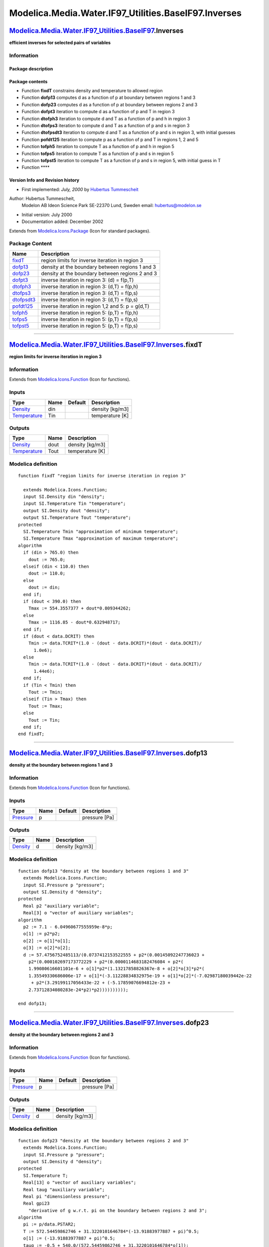 ======================================================
Modelica.Media.Water.IF97\_Utilities.BaseIF97.Inverses
======================================================

`Modelica.Media.Water.IF97\_Utilities.BaseIF97 <Modelica_Media_Water_IF97_Utilities_BaseIF97.html#Modelica.Media.Water.IF97_Utilities.BaseIF97>`_.Inverses
----------------------------------------------------------------------------------------------------------------------------------------------------------

**efficient inverses for selected pairs of variables**

Information
~~~~~~~~~~~

::

Package description
^^^^^^^^^^^^^^^^^^^

Package contents
^^^^^^^^^^^^^^^^

-  Function **fixdT** constrains density and temperature to allowed
   region
-  Function **dofp13** computes d as a function of p at boundary between
   regions 1 and 3
-  Function **dofp23** computes d as a function of p at boundary between
   regions 2 and 3
-  Function **dofpt3** iteration to compute d as a function of p and T
   in region 3
-  Function **dtofph3** iteration to compute d and T as a function of p
   and h in region 3
-  Function **dtofps3** iteration to compute d and T as a function of p
   and s in region 3
-  Function **dtofpsdt3** iteration to compute d and T as a function of
   p and s in region 3, with initial guesses
-  Function **pofdt125** iteration to compute p as a function of p and T
   in regions 1, 2 and 5
-  Function **tofph5** iteration to compute T as a function of p and h
   in region 5
-  Function **tofps5** iteration to compute T as a function of p and s
   in region 5
-  Function **tofpst5** iteration to compute T as a function of p and s
   in region 5, with initial guess in T
-  Function ****

Version Info and Revision history
^^^^^^^^^^^^^^^^^^^^^^^^^^^^^^^^^

-  First implemented: *July, 2000* by `Hubertus
   Tummescheit <http://www.control.lth.se/~hubertus/>`_

Author: Hubertus Tummescheit,
 Modelon AB
 Ideon Science Park
 SE-22370 Lund, Sweden
 email: hubertus@modelon.se

-  Initial version: July 2000
-  Documentation added: December 2002

::

              

Extends from
`Modelica.Icons.Package <Modelica_Icons_Package.html#Modelica.Icons.Package>`_
(Icon for standard packages).

Package Content
~~~~~~~~~~~~~~~

+----------------------------------------------------------------------------------------------------------------------------------------------------------------------------------------------------------------+-----------------------------------------------------+
| Name                                                                                                                                                                                                           | Description                                         |
+================================================================================================================================================================================================================+=====================================================+
| |image11| `fixdT <Modelica_Media_Water_IF97_Utilities_BaseIF97_Inverses.html#Modelica.Media.Water.IF97_Utilities.BaseIF97.Inverses.fixdT>`_                                                                    | region limits for inverse iteration in region 3     |
+----------------------------------------------------------------------------------------------------------------------------------------------------------------------------------------------------------------+-----------------------------------------------------+
| |image12| `dofp13 <Modelica_Media_Water_IF97_Utilities_BaseIF97_Inverses.html#Modelica.Media.Water.IF97_Utilities.BaseIF97.Inverses.dofp13>`_                                                                  | density at the boundary between regions 1 and 3     |
+----------------------------------------------------------------------------------------------------------------------------------------------------------------------------------------------------------------+-----------------------------------------------------+
| |image13| `dofp23 <Modelica_Media_Water_IF97_Utilities_BaseIF97_Inverses.html#Modelica.Media.Water.IF97_Utilities.BaseIF97.Inverses.dofp23>`_                                                                  | density at the boundary between regions 2 and 3     |
+----------------------------------------------------------------------------------------------------------------------------------------------------------------------------------------------------------------+-----------------------------------------------------+
| |image14| `dofpt3 <Modelica_Media_Water_IF97_Utilities_BaseIF97_Inverses.html#Modelica.Media.Water.IF97_Utilities.BaseIF97.Inverses.dofpt3>`_                                                                  | inverse iteration in region 3: (d) = f(p,T)         |
+----------------------------------------------------------------------------------------------------------------------------------------------------------------------------------------------------------------+-----------------------------------------------------+
| |image15| `dtofph3 <Modelica_Media_Water_IF97_Utilities_BaseIF97_Inverses.html#Modelica.Media.Water.IF97_Utilities.BaseIF97.Inverses.dtofph3>`_                                                                | inverse iteration in region 3: (d,T) = f(p,h)       |
+----------------------------------------------------------------------------------------------------------------------------------------------------------------------------------------------------------------+-----------------------------------------------------+
| |image16| `dtofps3 <Modelica_Media_Water_IF97_Utilities_BaseIF97_Inverses.html#Modelica.Media.Water.IF97_Utilities.BaseIF97.Inverses.dtofps3>`_                                                                | inverse iteration in region 3: (d,T) = f(p,s)       |
+----------------------------------------------------------------------------------------------------------------------------------------------------------------------------------------------------------------+-----------------------------------------------------+
| |image17| `dtofpsdt3 <Modelica_Media_Water_IF97_Utilities_BaseIF97_Inverses.html#Modelica.Media.Water.IF97_Utilities.BaseIF97.Inverses.dtofpsdt3>`_                                                            | inverse iteration in region 3: (d,T) = f(p,s)       |
+----------------------------------------------------------------------------------------------------------------------------------------------------------------------------------------------------------------+-----------------------------------------------------+
| |image18| `pofdt125 <Modelica_Media_Water_IF97_Utilities_BaseIF97_Inverses.html#Modelica.Media.Water.IF97_Utilities.BaseIF97.Inverses.pofdt125>`_                                                              | inverse iteration in region 1,2 and 5: p = g(d,T)   |
+----------------------------------------------------------------------------------------------------------------------------------------------------------------------------------------------------------------+-----------------------------------------------------+
| |image19| `tofph5 <Modelica_Media_Water_IF97_Utilities_BaseIF97_Inverses.html#Modelica.Media.Water.IF97_Utilities.BaseIF97.Inverses.tofph5>`_                                                                  | inverse iteration in region 5: (p,T) = f(p,h)       |
+----------------------------------------------------------------------------------------------------------------------------------------------------------------------------------------------------------------+-----------------------------------------------------+
| |image20| `tofps5 <Modelica_Media_Water_IF97_Utilities_BaseIF97_Inverses.html#Modelica.Media.Water.IF97_Utilities.BaseIF97.Inverses.tofps5>`_                                                                  | inverse iteration in region 5: (p,T) = f(p,s)       |
+----------------------------------------------------------------------------------------------------------------------------------------------------------------------------------------------------------------+-----------------------------------------------------+
| |image21| `tofpst5 <Modelica_Media_Water_IF97_Utilities_BaseIF97_Inverses.html#Modelica.Media.Water.IF97_Utilities.BaseIF97.Inverses.tofpst5>`_                                                                | inverse iteration in region 5: (p,T) = f(p,s)       |
+----------------------------------------------------------------------------------------------------------------------------------------------------------------------------------------------------------------+-----------------------------------------------------+

--------------

|image22| `Modelica.Media.Water.IF97\_Utilities.BaseIF97.Inverses <Modelica_Media_Water_IF97_Utilities_BaseIF97_Inverses.html#Modelica.Media.Water.IF97_Utilities.BaseIF97.Inverses>`_.fixdT
--------------------------------------------------------------------------------------------------------------------------------------------------------------------------------------------

**region limits for inverse iteration in region 3**

Information
~~~~~~~~~~~

Extends from
`Modelica.Icons.Function <Modelica_Icons.html#Modelica.Icons.Function>`_
(Icon for functions).

Inputs
~~~~~~

+-----------------------------------------------------------------------+--------+-----------+-------------------+
| Type                                                                  | Name   | Default   | Description       |
+=======================================================================+========+===========+===================+
| `Density <Modelica_SIunits.html#Modelica.SIunits.Density>`_           | din    |           | density [kg/m3]   |
+-----------------------------------------------------------------------+--------+-----------+-------------------+
| `Temperature <Modelica_SIunits.html#Modelica.SIunits.Temperature>`_   | Tin    |           | temperature [K]   |
+-----------------------------------------------------------------------+--------+-----------+-------------------+

Outputs
~~~~~~~

+-----------------------------------------------------------------------+--------+-------------------+
| Type                                                                  | Name   | Description       |
+=======================================================================+========+===================+
| `Density <Modelica_SIunits.html#Modelica.SIunits.Density>`_           | dout   | density [kg/m3]   |
+-----------------------------------------------------------------------+--------+-------------------+
| `Temperature <Modelica_SIunits.html#Modelica.SIunits.Temperature>`_   | Tout   | temperature [K]   |
+-----------------------------------------------------------------------+--------+-------------------+

Modelica definition
~~~~~~~~~~~~~~~~~~~

::

    function fixdT "region limits for inverse iteration in region 3"

      extends Modelica.Icons.Function;
      input SI.Density din "density";
      input SI.Temperature Tin "temperature";
      output SI.Density dout "density";
      output SI.Temperature Tout "temperature";
    protected 
      SI.Temperature Tmin "approximation of minimum temperature";
      SI.Temperature Tmax "approximation of maximum temperature";
    algorithm 
      if (din > 765.0) then
        dout := 765.0;
      elseif (din < 110.0) then
        dout := 110.0;
      else
        dout := din;
      end if;
      if (dout < 390.0) then
        Tmax := 554.3557377 + dout*0.809344262;
      else
        Tmax := 1116.85 - dout*0.632948717;
      end if;
      if (dout < data.DCRIT) then
        Tmin := data.TCRIT*(1.0 - (dout - data.DCRIT)*(dout - data.DCRIT)/
          1.0e6);
      else
        Tmin := data.TCRIT*(1.0 - (dout - data.DCRIT)*(dout - data.DCRIT)/
          1.44e6);
      end if;
      if (Tin < Tmin) then
        Tout := Tmin;
      elseif (Tin > Tmax) then
        Tout := Tmax;
      else
        Tout := Tin;
      end if;
    end fixdT;

--------------

|image23| `Modelica.Media.Water.IF97\_Utilities.BaseIF97.Inverses <Modelica_Media_Water_IF97_Utilities_BaseIF97_Inverses.html#Modelica.Media.Water.IF97_Utilities.BaseIF97.Inverses>`_.dofp13
---------------------------------------------------------------------------------------------------------------------------------------------------------------------------------------------

**density at the boundary between regions 1 and 3**

Information
~~~~~~~~~~~

Extends from
`Modelica.Icons.Function <Modelica_Icons.html#Modelica.Icons.Function>`_
(Icon for functions).

Inputs
~~~~~~

+-----------------------------------------------------------------+--------+-----------+-----------------+
| Type                                                            | Name   | Default   | Description     |
+=================================================================+========+===========+=================+
| `Pressure <Modelica_SIunits.html#Modelica.SIunits.Pressure>`_   | p      |           | pressure [Pa]   |
+-----------------------------------------------------------------+--------+-----------+-----------------+

Outputs
~~~~~~~

+---------------------------------------------------------------+--------+-------------------+
| Type                                                          | Name   | Description       |
+===============================================================+========+===================+
| `Density <Modelica_SIunits.html#Modelica.SIunits.Density>`_   | d      | density [kg/m3]   |
+---------------------------------------------------------------+--------+-------------------+

Modelica definition
~~~~~~~~~~~~~~~~~~~

::

    function dofp13 "density at the boundary between regions 1 and 3"
      extends Modelica.Icons.Function;
      input SI.Pressure p "pressure";
      output SI.Density d "density";
    protected 
      Real p2 "auxiliary variable";
      Real[3] o "vector of auxiliary variables";
    algorithm 
      p2 := 7.1 - 6.04960677555959e-8*p;
      o[1] := p2*p2;
      o[2] := o[1]*o[1];
      o[3] := o[2]*o[2];
      d := 57.4756752485113/(0.0737412153522555 + p2*(0.00145092247736023 +
        p2*(0.000102697173772229 + p2*(0.0000114683182476084 + p2*(
        1.99080616601101e-6 + o[1]*p2*(1.13217858826367e-8 + o[2]*o[3]*p2*(
        1.35549330686006e-17 + o[1]*(-3.11228834832975e-19 + o[1]*o[2]*(-7.02987180039442e-22
         + p2*(3.29199117056433e-22 + (-5.17859076694812e-23 +
        2.73712834080283e-24*p2)*p2))))))))));

    end dofp13;

--------------

|image24| `Modelica.Media.Water.IF97\_Utilities.BaseIF97.Inverses <Modelica_Media_Water_IF97_Utilities_BaseIF97_Inverses.html#Modelica.Media.Water.IF97_Utilities.BaseIF97.Inverses>`_.dofp23
---------------------------------------------------------------------------------------------------------------------------------------------------------------------------------------------

**density at the boundary between regions 2 and 3**

Information
~~~~~~~~~~~

Extends from
`Modelica.Icons.Function <Modelica_Icons.html#Modelica.Icons.Function>`_
(Icon for functions).

Inputs
~~~~~~

+-----------------------------------------------------------------+--------+-----------+-----------------+
| Type                                                            | Name   | Default   | Description     |
+=================================================================+========+===========+=================+
| `Pressure <Modelica_SIunits.html#Modelica.SIunits.Pressure>`_   | p      |           | pressure [Pa]   |
+-----------------------------------------------------------------+--------+-----------+-----------------+

Outputs
~~~~~~~

+---------------------------------------------------------------+--------+-------------------+
| Type                                                          | Name   | Description       |
+===============================================================+========+===================+
| `Density <Modelica_SIunits.html#Modelica.SIunits.Density>`_   | d      | density [kg/m3]   |
+---------------------------------------------------------------+--------+-------------------+

Modelica definition
~~~~~~~~~~~~~~~~~~~

::

    function dofp23 "density at the boundary between regions 2 and 3"
      extends Modelica.Icons.Function;
      input SI.Pressure p "pressure";
      output SI.Density d "density";
    protected 
      SI.Temperature T;
      Real[13] o "vector of auxiliary variables";
      Real taug "auxiliary variable";
      Real pi "dimensionless pressure";
      Real gpi23 
        "derivative of g w.r.t. pi on the boundary between regions 2 and 3";
    algorithm 
      pi := p/data.PSTAR2;
      T := 572.54459862746 + 31.3220101646784*(-13.91883977887 + pi)^0.5;
      o[1] := (-13.91883977887 + pi)^0.5;
      taug := -0.5 + 540.0/(572.54459862746 + 31.3220101646784*o[1]);
      o[2] := taug*taug;
      o[3] := o[2]*taug;
      o[4] := o[2]*o[2];
      o[5] := o[4]*o[4];
      o[6] := o[5]*o[5];
      o[7] := o[4]*o[5]*o[6]*taug;
      o[8] := o[4]*o[5]*taug;
      o[9] := o[2]*o[4]*o[5];
      o[10] := pi*pi;
      o[11] := o[10]*o[10];
      o[12] := o[4]*o[6]*taug;
      o[13] := o[6]*o[6];

      gpi23 := (1.0 + pi*(-0.0017731742473213 + taug*(-0.017834862292358 +
        taug*(-0.045996013696365 + (-0.057581259083432 - 0.05032527872793*o[3])
        *taug)) + pi*(taug*(-0.000066065283340406 + (-0.0003789797503263 + o[
        2]*(-0.007878555448671 + o[3]*(-0.087594591301146 -
        0.000053349095828174*o[7])))*taug) + pi*(6.1445213076927e-8 + (
        1.31612001853305e-6 + o[2]*(-0.00009683303171571 + o[3]*(-0.0045101773626444
         - 0.122004760687947*o[7])))*taug + pi*(taug*(-3.15389238237468e-9 +
        (5.116287140914e-8 + 1.92901490874028e-6*taug)*taug) + pi*(
        0.0000114610381688305*o[2]*o[4]*taug + pi*(o[3]*(-1.00288598706366e-10
         + o[8]*(-0.012702883392813 - 143.374451604624*o[2]*o[6]*taug)) + pi*
        (-4.1341695026989e-17 + o[2]*o[5]*(-8.8352662293707e-6 -
        0.272627897050173*o[9])*taug + pi*(o[5]*(9.0049690883672e-11 -
        65.8490727183984*o[4]*o[5]*o[6]) + pi*(1.78287415218792e-7*o[8] + pi*
        (o[4]*(1.0406965210174e-18 + o[2]*(-1.0234747095929e-12 -
        1.0018179379511e-8*o[4])*o[4]) + o[10]*o[11]*((-1.29412653835176e-9
         + 1.71088510070544*o[12])*o[7] + o[10]*(-6.05920510335078*o[13]*o[5]
        *o[6]*taug + o[10]*(o[4]*o[6]*(1.78371690710842e-23 + o[2]*o[4]*o[5]*
        (6.1258633752464e-12 - 0.000084004935396416*o[8])*taug) + pi*(-1.24017662339842e-24
        *o[12] + pi*(0.0000832192847496054*o[13]*o[4]*o[6]*taug + pi*(o[2]*o[
        5]*o[6]*(1.75410265428146e-27 + (1.32995316841867e-15 -
        0.0000226487297378904*o[2]*o[6])*o[9])*pi - 2.93678005497663e-14*o[13]
        *o[2]*o[4]*taug)))))))))))))))))/pi;
      d := p/(data.RH2O*T*pi*gpi23);
    end dofp23;

--------------

|image25| `Modelica.Media.Water.IF97\_Utilities.BaseIF97.Inverses <Modelica_Media_Water_IF97_Utilities_BaseIF97_Inverses.html#Modelica.Media.Water.IF97_Utilities.BaseIF97.Inverses>`_.dofpt3
---------------------------------------------------------------------------------------------------------------------------------------------------------------------------------------------

**inverse iteration in region 3: (d) = f(p,T)**

Information
~~~~~~~~~~~

Extends from
`Modelica.Icons.Function <Modelica_Icons.html#Modelica.Icons.Function>`_
(Icon for functions).

Inputs
~~~~~~

+-----------------------------------------------------------------------+--------+-----------+-------------------------------------------------+
| Type                                                                  | Name   | Default   | Description                                     |
+=======================================================================+========+===========+=================================================+
| `Pressure <Modelica_SIunits.html#Modelica.SIunits.Pressure>`_         | p      |           | pressure [Pa]                                   |
+-----------------------------------------------------------------------+--------+-----------+-------------------------------------------------+
| `Temperature <Modelica_SIunits.html#Modelica.SIunits.Temperature>`_   | T      |           | temperature (K) [K]                             |
+-----------------------------------------------------------------------+--------+-----------+-------------------------------------------------+
| `Pressure <Modelica_SIunits.html#Modelica.SIunits.Pressure>`_         | delp   |           | iteration converged if (p-pre(p) < delp) [Pa]   |
+-----------------------------------------------------------------------+--------+-----------+-------------------------------------------------+

Outputs
~~~~~~~

+---------------------------------------------------------------+---------+----------------------------------------------------+
| Type                                                          | Name    | Description                                        |
+===============================================================+=========+====================================================+
| `Density <Modelica_SIunits.html#Modelica.SIunits.Density>`_   | d       | density [kg/m3]                                    |
+---------------------------------------------------------------+---------+----------------------------------------------------+
| Integer                                                       | error   | error flag: iteration failed if different from 0   |
+---------------------------------------------------------------+---------+----------------------------------------------------+

Modelica definition
~~~~~~~~~~~~~~~~~~~

::

    function dofpt3 "inverse iteration in region 3: (d) = f(p,T)"

      extends Modelica.Icons.Function;
      input SI.Pressure p "pressure";
      input SI.Temperature T "temperature (K)";
      input SI.Pressure delp "iteration converged if (p-pre(p) < delp)";
      output SI.Density d "density";
      output Integer error=0 "error flag: iteration failed if different from 0";
    protected 
      SI.Density dguess "guess density";
      Integer i=0 "loop counter";
      Real dp "pressure difference";
      SI.Density deld "density step";
      Modelica.Media.Common.HelmholtzDerivs f 
        "dimensionless Helmholtz function and dervatives w.r.t. delta and tau";
      Modelica.Media.Common.NewtonDerivatives_pT nDerivs 
        "derivatives needed in Newton iteration";
      Boolean found=false "flag for iteration success";
      Boolean supercritical "flag, true for supercritical states";
      Boolean liquid "flag, true for liquid states";
      SI.Density dmin "lower density limit";
      SI.Density dmax "upper density limit";
      SI.Temperature Tmax "maximum temperature";
    algorithm 
      assert(p >= data.PLIMIT4A,
        "BaseIF97.dofpt3: function called outside of region 3! p too low\n" +
        "p = " + String(p) + " Pa < " + String(data.PLIMIT4A) + " Pa");
      assert(T >= data.TLIMIT1,
        "BaseIF97.dofpt3: function called outside of region 3! T too low\n" +
        "T = " + String(T) + " K < " + String(data.TLIMIT1) + " K");
      assert(p >= Regions.boundary23ofT(T),
        "BaseIF97.dofpt3: function called outside of region 3! T too high\n" +
        "p = " + String(p) + " Pa, T = " + String(T) + " K");
      supercritical := p > data.PCRIT;
      dmax := dofp13(p);
      dmin := dofp23(p);
      Tmax := Regions.boundary23ofp(p);
      if supercritical then
        dguess := dmin + (T - data.TLIMIT1)/(data.TLIMIT1 - Tmax)*(dmax -
          dmin);
        //this may need improvement!!
      else
        liquid := T < Basic.tsat(p);
        if liquid then
          dguess := 0.5*(Regions.rhol_p_R4b(p) + dmax);
        else
          dguess := 0.5*(Regions.rhov_p_R4b(p) + dmin);
        end if;
      end if;
      while ((i < IterationData.IMAX) and not found) loop
        d := dguess;
        f := Basic.f3(d, T);
        nDerivs := Modelica.Media.Common.Helmholtz_pT(f);
        dp := nDerivs.p - p;
        if (abs(dp/p) <= delp) then
          found := true;
        end if;
        deld := dp/nDerivs.pd;
        d := d - deld;
        if d > dmin and d < dmax then
          dguess := d;
        else
          if d > dmax then
            dguess := dmax - sqrt(Modelica.Constants.eps);
              // put it on the correct spot just inside the boundary here instead
          else
            dguess := dmin + sqrt(Modelica.Constants.eps);
          end if;
        end if;
        i := i + 1;
      end while;
      if not found then
        error := 1;
      end if;
      assert(error <> 1, "error in inverse function dofpt3: iteration failed");
    end dofpt3;

--------------

|image26| `Modelica.Media.Water.IF97\_Utilities.BaseIF97.Inverses <Modelica_Media_Water_IF97_Utilities_BaseIF97_Inverses.html#Modelica.Media.Water.IF97_Utilities.BaseIF97.Inverses>`_.dtofph3
----------------------------------------------------------------------------------------------------------------------------------------------------------------------------------------------

**inverse iteration in region 3: (d,T) = f(p,h)**

Information
~~~~~~~~~~~

Extends from
`Modelica.Icons.Function <Modelica_Icons.html#Modelica.Icons.Function>`_
(Icon for functions).

Inputs
~~~~~~

+---------------------------------------------------------------------------------+--------+-----------+-----------------------------+
| Type                                                                            | Name   | Default   | Description                 |
+=================================================================================+========+===========+=============================+
| `Pressure <Modelica_SIunits.html#Modelica.SIunits.Pressure>`_                   | p      |           | pressure [Pa]               |
+---------------------------------------------------------------------------------+--------+-----------+-----------------------------+
| `SpecificEnthalpy <Modelica_SIunits.html#Modelica.SIunits.SpecificEnthalpy>`_   | h      |           | specific enthalpy [J/kg]    |
+---------------------------------------------------------------------------------+--------+-----------+-----------------------------+
| `Pressure <Modelica_SIunits.html#Modelica.SIunits.Pressure>`_                   | delp   |           | iteration accuracy [Pa]     |
+---------------------------------------------------------------------------------+--------+-----------+-----------------------------+
| `SpecificEnthalpy <Modelica_SIunits.html#Modelica.SIunits.SpecificEnthalpy>`_   | delh   |           | iteration accuracy [J/kg]   |
+---------------------------------------------------------------------------------+--------+-----------+-----------------------------+

Outputs
~~~~~~~

+-----------------------------------------------------------------------+---------+----------------------------------------------------+
| Type                                                                  | Name    | Description                                        |
+=======================================================================+=========+====================================================+
| `Density <Modelica_SIunits.html#Modelica.SIunits.Density>`_           | d       | density [kg/m3]                                    |
+-----------------------------------------------------------------------+---------+----------------------------------------------------+
| `Temperature <Modelica_SIunits.html#Modelica.SIunits.Temperature>`_   | T       | temperature (K) [K]                                |
+-----------------------------------------------------------------------+---------+----------------------------------------------------+
| Integer                                                               | error   | error flag: iteration failed if different from 0   |
+-----------------------------------------------------------------------+---------+----------------------------------------------------+

Modelica definition
~~~~~~~~~~~~~~~~~~~

::

    function dtofph3 "inverse iteration in region 3: (d,T) = f(p,h)"
      extends Modelica.Icons.Function;
      input SI.Pressure p "pressure";
      input SI.SpecificEnthalpy h "specific enthalpy";
      input SI.Pressure delp "iteration accuracy";
      input SI.SpecificEnthalpy delh "iteration accuracy";
      output SI.Density d "density";
      output SI.Temperature T "temperature (K)";
      output Integer error "error flag: iteration failed if different from 0";
    protected 
      SI.Temperature Tguess "initial temperature";
      SI.Density dguess "initial density";
      Integer i "iteration counter";
      Real dh "Newton-error in h-direction";
      Real dp "Newton-error in p-direction";
      Real det "determinant of directional derivatives";
      Real deld "Newton-step in d-direction";
      Real delt "Newton-step in T-direction";
      Modelica.Media.Common.HelmholtzDerivs f 
        "dimensionless Helmholtz function and dervatives w.r.t. delta and tau";
      Modelica.Media.Common.NewtonDerivatives_ph nDerivs 
        "derivatives needed in Newton iteration";
      Boolean found "flag for iteration success";
      Integer subregion "1 for subregion 3a, 2 for subregion 3b";
    algorithm 
      if p < data.PCRIT then
        // allow a 10 J margin inside the (well approximated) phase boundary
        subregion := if h < (Regions.hl_p(p) + 10.0) then 1 else 
          if h > (Regions.hv_p(p) - 10.0) then 2 else 0;
        assert(subregion <> 0,"inverse iteration of dt from ph called in 2 phase region: this can not work");
      else
        //supercritical
        subregion := if h < Basic.h3ab_p(p) then 1 else 2;
      end if;
      T := if subregion == 1 then Basic.T3a_ph(p,h) else Basic.T3b_ph(p,h);
      d := if subregion == 1 then 1/Basic.v3a_ph(p,h) else 1/Basic.v3b_ph(p,h);
      i := 0;
      error := 0;
      while ((i < IterationData.IMAX) and not found) loop
        f := Basic.f3(d, T);
        nDerivs := Modelica.Media.Common.Helmholtz_ph(f);
        dh := nDerivs.h - h;
        dp := nDerivs.p - p;
        if ((abs(dh/h) <= delh) and (abs(dp/p) <= delp)) then
          found := true;
        end if;
        det := nDerivs.ht*nDerivs.pd - nDerivs.pt*nDerivs.hd;
        delt := (nDerivs.pd*dh - nDerivs.hd*dp)/det;
        deld := (nDerivs.ht*dp - nDerivs.pt*dh)/det;
        T := T - delt;
        d := d - deld;
        dguess := d;
        Tguess := T;
        i := i + 1;
        (d,T) := fixdT(dguess, Tguess);
      end while;
      if not found then
        error := 1;
      end if;
      assert(error <> 1,
        "error in inverse function dtofph3: iteration failed");
    end dtofph3;

--------------

|image27| `Modelica.Media.Water.IF97\_Utilities.BaseIF97.Inverses <Modelica_Media_Water_IF97_Utilities_BaseIF97_Inverses.html#Modelica.Media.Water.IF97_Utilities.BaseIF97.Inverses>`_.dtofps3
----------------------------------------------------------------------------------------------------------------------------------------------------------------------------------------------

**inverse iteration in region 3: (d,T) = f(p,s)**

Information
~~~~~~~~~~~

Extends from
`Modelica.Icons.Function <Modelica_Icons.html#Modelica.Icons.Function>`_
(Icon for functions).

Inputs
~~~~~~

+-------------------------------------------------------------------------------+--------+-----------+---------------------------------+
| Type                                                                          | Name   | Default   | Description                     |
+===============================================================================+========+===========+=================================+
| `Pressure <Modelica_SIunits.html#Modelica.SIunits.Pressure>`_                 | p      |           | pressure [Pa]                   |
+-------------------------------------------------------------------------------+--------+-----------+---------------------------------+
| `SpecificEntropy <Modelica_SIunits.html#Modelica.SIunits.SpecificEntropy>`_   | s      |           | specific entropy [J/(kg.K)]     |
+-------------------------------------------------------------------------------+--------+-----------+---------------------------------+
| `Pressure <Modelica_SIunits.html#Modelica.SIunits.Pressure>`_                 | delp   |           | iteration accuracy [Pa]         |
+-------------------------------------------------------------------------------+--------+-----------+---------------------------------+
| `SpecificEntropy <Modelica_SIunits.html#Modelica.SIunits.SpecificEntropy>`_   | dels   |           | iteration accuracy [J/(kg.K)]   |
+-------------------------------------------------------------------------------+--------+-----------+---------------------------------+

Outputs
~~~~~~~

+-----------------------------------------------------------------------+---------+----------------------------------------------------+
| Type                                                                  | Name    | Description                                        |
+=======================================================================+=========+====================================================+
| `Density <Modelica_SIunits.html#Modelica.SIunits.Density>`_           | d       | density [kg/m3]                                    |
+-----------------------------------------------------------------------+---------+----------------------------------------------------+
| `Temperature <Modelica_SIunits.html#Modelica.SIunits.Temperature>`_   | T       | temperature (K) [K]                                |
+-----------------------------------------------------------------------+---------+----------------------------------------------------+
| Integer                                                               | error   | error flag: iteration failed if different from 0   |
+-----------------------------------------------------------------------+---------+----------------------------------------------------+

Modelica definition
~~~~~~~~~~~~~~~~~~~

::

    function dtofps3 "inverse iteration in region 3: (d,T) = f(p,s)"
      extends Modelica.Icons.Function;
      input SI.Pressure p "pressure";
      input SI.SpecificEntropy s "specific entropy";
      input SI.Pressure delp "iteration accuracy";
      input SI.SpecificEntropy dels "iteration accuracy";
      output SI.Density d "density";
      output SI.Temperature T "temperature (K)";
      output Integer error "error flag: iteration failed if different from 0";
    protected 
      SI.Temperature Tguess "initial temperature";
      SI.Density dguess "initial density";
      Integer i "iteration counter";
      Real ds "Newton-error in s-direction";
      Real dp "Newton-error in p-direction";
      Real det "determinant of directional derivatives";
      Real deld "Newton-step in d-direction";
      Real delt "Newton-step in T-direction";
      Modelica.Media.Common.HelmholtzDerivs f 
        "dimensionless Helmholtz function and dervatives w.r.t. delta and tau";
      Modelica.Media.Common.NewtonDerivatives_ps nDerivs 
        "derivatives needed in Newton iteration";
      Boolean found "flag for iteration success";
      Integer subregion "1 for subregion 3a, 2 for subregion 3b";
    algorithm 
      i := 0;
      error := 0;
      found := false;
      if p < data.PCRIT then
        // allow a 1 J/K margin inside the (well approximated) phase boundary
        subregion := if s < (Regions.sl_p(p) + 10.0) then 1 else 
          if s > (Regions.sv_p(p) - 10.0) then 2 else 0;
        assert(subregion <> 0,"inverse iteration of dt from ps called in 2 phase region: this is illegal!");
      else
        subregion := if s < data.SCRIT then 1 else 2;
      end if;
      T := if subregion == 1 then Basic.T3a_ps(p,s) else Basic.T3b_ps(p,s);
      d := if subregion == 1 then 1/Basic.v3a_ps(p,s) else 1/Basic.v3b_ps(p,s);
      while ((i < IterationData.IMAX) and not found) loop
        f := Basic.f3(d, T);
        nDerivs := Modelica.Media.Common.Helmholtz_ps(f);
        ds := nDerivs.s - s;
        dp := nDerivs.p - p;
        if ((abs(ds/s) <= dels) and (abs(dp/p) <= delp)) then
          found := true;
        end if;
        det := nDerivs.st*nDerivs.pd - nDerivs.pt*nDerivs.sd;
        delt := (nDerivs.pd*ds - nDerivs.sd*dp)/det;
        deld := (nDerivs.st*dp - nDerivs.pt*ds)/det;
        T := T - delt;
        d := d - deld;
        dguess := d;
        Tguess := T;
        i := i + 1;
        (d,T) := fixdT(dguess, Tguess);
      end while;
      if not found then
        error := 1;
      end if;
      assert(error <> 1,
        "error in inverse function dtofps3: iteration failed");
    end dtofps3;

--------------

|image28| `Modelica.Media.Water.IF97\_Utilities.BaseIF97.Inverses <Modelica_Media_Water_IF97_Utilities_BaseIF97_Inverses.html#Modelica.Media.Water.IF97_Utilities.BaseIF97.Inverses>`_.dtofpsdt3
------------------------------------------------------------------------------------------------------------------------------------------------------------------------------------------------

**inverse iteration in region 3: (d,T) = f(p,s)**

Information
~~~~~~~~~~~

Extends from
`Modelica.Icons.Function <Modelica_Icons.html#Modelica.Icons.Function>`_
(Icon for functions).

Inputs
~~~~~~

+-------------------------------------------------------------------------------+----------+-----------+-----------------------------------------------------+
| Type                                                                          | Name     | Default   | Description                                         |
+===============================================================================+==========+===========+=====================================================+
| `Pressure <Modelica_SIunits.html#Modelica.SIunits.Pressure>`_                 | p        |           | pressure [Pa]                                       |
+-------------------------------------------------------------------------------+----------+-----------+-----------------------------------------------------+
| `SpecificEntropy <Modelica_SIunits.html#Modelica.SIunits.SpecificEntropy>`_   | s        |           | specific entropy [J/(kg.K)]                         |
+-------------------------------------------------------------------------------+----------+-----------+-----------------------------------------------------+
| `Density <Modelica_SIunits.html#Modelica.SIunits.Density>`_                   | dguess   |           | guess density, e.g., from adjacent volume [kg/m3]   |
+-------------------------------------------------------------------------------+----------+-----------+-----------------------------------------------------+
| `Temperature <Modelica_SIunits.html#Modelica.SIunits.Temperature>`_           | Tguess   |           | guess temperature, e.g., from adjacent volume [K]   |
+-------------------------------------------------------------------------------+----------+-----------+-----------------------------------------------------+
| `Pressure <Modelica_SIunits.html#Modelica.SIunits.Pressure>`_                 | delp     |           | iteration accuracy [Pa]                             |
+-------------------------------------------------------------------------------+----------+-----------+-----------------------------------------------------+
| `SpecificEntropy <Modelica_SIunits.html#Modelica.SIunits.SpecificEntropy>`_   | dels     |           | iteration accuracy [J/(kg.K)]                       |
+-------------------------------------------------------------------------------+----------+-----------+-----------------------------------------------------+

Outputs
~~~~~~~

+-----------------------------------------------------------------------+---------+----------------------------------------------------+
| Type                                                                  | Name    | Description                                        |
+=======================================================================+=========+====================================================+
| `Density <Modelica_SIunits.html#Modelica.SIunits.Density>`_           | d       | density [kg/m3]                                    |
+-----------------------------------------------------------------------+---------+----------------------------------------------------+
| `Temperature <Modelica_SIunits.html#Modelica.SIunits.Temperature>`_   | T       | temperature (K) [K]                                |
+-----------------------------------------------------------------------+---------+----------------------------------------------------+
| Integer                                                               | error   | error flag: iteration failed if different from 0   |
+-----------------------------------------------------------------------+---------+----------------------------------------------------+

Modelica definition
~~~~~~~~~~~~~~~~~~~

::

    function dtofpsdt3 "inverse iteration in region 3: (d,T) = f(p,s)"
      extends Modelica.Icons.Function;
      input SI.Pressure p "pressure";
      input SI.SpecificEntropy s "specific entropy";
      input SI.Density dguess "guess density, e.g., from adjacent volume";
      input SI.Temperature Tguess "guess temperature, e.g., from adjacent volume";
      input SI.Pressure delp "iteration accuracy";
      input SI.SpecificEntropy dels "iteration accuracy";
      output SI.Density d "density";
      output SI.Temperature T "temperature (K)";
      output Integer error "error flag: iteration failed if different from 0";
    protected 
      Integer i "iteration counter";
      Real ds "Newton-error in s-direction";
      Real dp "Newton-error in p-direction";
      Real det "determinant of directional derivatives";
      Real deld "Newton-step in d-direction";
      Real delt "Newton-step in T-direction";
      Modelica.Media.Common.HelmholtzDerivs f 
        "dimensionless Helmholtz function and dervatives w.r.t. delta and tau";
      Modelica.Media.Common.NewtonDerivatives_ps nDerivs 
        "derivatives needed in Newton iteration";
      Boolean found "flag for iteration success";
      SI.Density diter "density";
      SI.Temperature Titer "temperature (K)";
    algorithm 
      i := 0;
      error := 0;
      found := false;
      (diter,Titer) := fixdT(dguess, Tguess);
      while ((i < IterationData.IMAX) and not found) loop
        (d,T) := fixdT(diter, Titer);
        f := Basic.f3(d, T);
        nDerivs := Modelica.Media.Common.Helmholtz_ps(f);
        ds := nDerivs.s - s;
        dp := nDerivs.p - p;
        if ((abs(ds/s) <= dels) and (abs(dp/p) <= delp)) then
          found := true;
        end if;
        det := nDerivs.st*nDerivs.pd - nDerivs.pt*nDerivs.sd;
        delt := (nDerivs.pd*ds - nDerivs.sd*dp)/det;
        deld := (nDerivs.st*dp - nDerivs.pt*ds)/det;
        T := T - delt;
        d := d - deld;
        diter := d;
        Titer := T;
        i := i + 1;
      end while;
      if not found then
        error := 1;
      end if;
      assert(error <> 1,
        "error in inverse function dtofpsdt3: iteration failed");
    end dtofpsdt3;

--------------

|image29| `Modelica.Media.Water.IF97\_Utilities.BaseIF97.Inverses <Modelica_Media_Water_IF97_Utilities_BaseIF97_Inverses.html#Modelica.Media.Water.IF97_Utilities.BaseIF97.Inverses>`_.pofdt125
-----------------------------------------------------------------------------------------------------------------------------------------------------------------------------------------------

**inverse iteration in region 1,2 and 5: p = g(d,T)**

Information
~~~~~~~~~~~

Extends from
`Modelica.Icons.Function <Modelica_Icons.html#Modelica.Icons.Function>`_
(Icon for functions).

Inputs
~~~~~~

+-----------------------------------------------------------------------+----------+-----------+--------------------------------------------------------------+
| Type                                                                  | Name     | Default   | Description                                                  |
+=======================================================================+==========+===========+==============================================================+
| `Density <Modelica_SIunits.html#Modelica.SIunits.Density>`_           | d        |           | density [kg/m3]                                              |
+-----------------------------------------------------------------------+----------+-----------+--------------------------------------------------------------+
| `Temperature <Modelica_SIunits.html#Modelica.SIunits.Temperature>`_   | T        |           | temperature (K) [K]                                          |
+-----------------------------------------------------------------------+----------+-----------+--------------------------------------------------------------+
| `Pressure <Modelica_SIunits.html#Modelica.SIunits.Pressure>`_         | reldd    |           | relative iteration accuracy of density [Pa]                  |
+-----------------------------------------------------------------------+----------+-----------+--------------------------------------------------------------+
| Integer                                                               | region   |           | region in IAPWS/IF97 in which inverse should be calculated   |
+-----------------------------------------------------------------------+----------+-----------+--------------------------------------------------------------+

Outputs
~~~~~~~

+-----------------------------------------------------------------+---------+----------------------------------------------------+
| Type                                                            | Name    | Description                                        |
+=================================================================+=========+====================================================+
| `Pressure <Modelica_SIunits.html#Modelica.SIunits.Pressure>`_   | p       | pressure [Pa]                                      |
+-----------------------------------------------------------------+---------+----------------------------------------------------+
| Integer                                                         | error   | error flag: iteration failed if different from 0   |
+-----------------------------------------------------------------+---------+----------------------------------------------------+

Modelica definition
~~~~~~~~~~~~~~~~~~~

::

    function pofdt125 "inverse iteration in region 1,2 and 5: p = g(d,T)"
      extends Modelica.Icons.Function;
      input SI.Density d "density";
      input SI.Temperature T "temperature (K)";
      input SI.Pressure reldd "relative iteration accuracy of density";
      input Integer region 
        "region in IAPWS/IF97 in which inverse should be calculated";
      output SI.Pressure p "pressure";
      output Integer error "error flag: iteration failed if different from 0";
    protected 
      Integer i "counter for while-loop";
      Modelica.Media.Common.GibbsDerivs g 
        "dimensionless Gibbs funcion and dervatives w.r.t. pi and tau";
      Boolean found "flag if iteration has been successful";
      Real dd "difference between density for  guessed p and the current density";
      Real delp "step in p in Newton-iteration";
      Real relerr "relative error in d";
      SI.Pressure pguess1=1.0e6 "initial pressure guess in region 1";
      SI.Pressure pguess2 "initial pressure guess in region 2";
      constant SI.Pressure pguess5=0.5e6 "initial pressure guess in region 5";
    algorithm 
      i := 0;
      error := 0;
      pguess2 := 42800*d;
      found := false;
      if region == 1 then
        p := pguess1;
      elseif region == 2 then
        p := pguess2;
      else
        p := pguess5;
      end if;
      while ((i < IterationData.IMAX) and not found) loop
        if region == 1 then
          g := Basic.g1(p, T);
        elseif region == 2 then
          g := Basic.g2(p, T);
        else
          g := Basic.g5(p, T);
        end if;
        dd := p/(data.RH2O*T*g.pi*g.gpi) - d;
        relerr := dd/d;
        if (abs(relerr) < reldd) then
          found := true;
        end if;
        delp := dd*(-p*p/(d*d*data.RH2O*T*g.pi*g.pi*g.gpipi));
        p := p - delp;
        i := i + 1;
        if not found then
          if p < triple.ptriple then
            p := 2.0*triple.ptriple;
          end if;
          if p > data.PLIMIT1 then
            p := 0.95*data.PLIMIT1;
          end if;
        end if;
      end while;

        // print("i = " + i2s(i) + ", p = " + r2s(p/1.0e5) + ", delp = " + r2s(delp*1.0e-5) + "\n");
      if not found then
        error := 1;
      end if;
      assert(error <> 1,
        "error in inverse function pofdt125: iteration failed");
    end pofdt125;

--------------

|image30| `Modelica.Media.Water.IF97\_Utilities.BaseIF97.Inverses <Modelica_Media_Water_IF97_Utilities_BaseIF97_Inverses.html#Modelica.Media.Water.IF97_Utilities.BaseIF97.Inverses>`_.tofph5
---------------------------------------------------------------------------------------------------------------------------------------------------------------------------------------------

**inverse iteration in region 5: (p,T) = f(p,h)**

Information
~~~~~~~~~~~

Extends from
`Modelica.Icons.Function <Modelica_Icons.html#Modelica.Icons.Function>`_
(Icon for functions).

Inputs
~~~~~~

+---------------------------------------------------------------------------------+---------+-----------+-----------------------------+
| Type                                                                            | Name    | Default   | Description                 |
+=================================================================================+=========+===========+=============================+
| `Pressure <Modelica_SIunits.html#Modelica.SIunits.Pressure>`_                   | p       |           | pressure [Pa]               |
+---------------------------------------------------------------------------------+---------+-----------+-----------------------------+
| `SpecificEnthalpy <Modelica_SIunits.html#Modelica.SIunits.SpecificEnthalpy>`_   | h       |           | specific enthalpy [J/kg]    |
+---------------------------------------------------------------------------------+---------+-----------+-----------------------------+
| `SpecificEnthalpy <Modelica_SIunits.html#Modelica.SIunits.SpecificEnthalpy>`_   | reldh   |           | iteration accuracy [J/kg]   |
+---------------------------------------------------------------------------------+---------+-----------+-----------------------------+

Outputs
~~~~~~~

+-----------------------------------------------------------------------+---------+----------------------------------------------------+
| Type                                                                  | Name    | Description                                        |
+=======================================================================+=========+====================================================+
| `Temperature <Modelica_SIunits.html#Modelica.SIunits.Temperature>`_   | T       | temperature (K) [K]                                |
+-----------------------------------------------------------------------+---------+----------------------------------------------------+
| Integer                                                               | error   | error flag: iteration failed if different from 0   |
+-----------------------------------------------------------------------+---------+----------------------------------------------------+

Modelica definition
~~~~~~~~~~~~~~~~~~~

::

    function tofph5 "inverse iteration in region 5: (p,T) = f(p,h)"

      extends Modelica.Icons.Function;
      input SI.Pressure p "pressure";
      input SI.SpecificEnthalpy h "specific enthalpy";
      input SI.SpecificEnthalpy reldh "iteration accuracy";
      output SI.Temperature T "temperature (K)";
      output Integer error "error flag: iteration failed if different from 0";

    protected 
      Modelica.Media.Common.GibbsDerivs g 
        "dimensionless Gibbs funcion and dervatives w.r.t. pi and tau";
      SI.SpecificEnthalpy proh "h for current guess in T";
      constant SI.Temperature Tguess=1500 "initial temperature";
      Integer i "iteration counter";
      Real relerr "relative error in h";
      Real dh "Newton-error in h-direction";
      Real dT "Newton-step in T-direction";
      Boolean found "flag for iteration success";
    algorithm 
      i := 0;
      error := 0;
      T := Tguess;
      found := false;
      while ((i < IterationData.IMAX) and not found) loop
        g := Basic.g5(p, T);
        proh := data.RH2O*T*g.tau*g.gtau;
        dh := proh - h;
        relerr := dh/h;
        if (abs(relerr) < reldh) then
          found := true;
        end if;
        dT := dh/(-data.RH2O*g.tau*g.tau*g.gtautau);
        T := T - dT;
        i := i + 1;
      end while;
      if not found then
        error := 1;
      end if;
      assert(error <> 1, "error in inverse function tofph5: iteration failed");
    end tofph5;

--------------

|image31| `Modelica.Media.Water.IF97\_Utilities.BaseIF97.Inverses <Modelica_Media_Water_IF97_Utilities_BaseIF97_Inverses.html#Modelica.Media.Water.IF97_Utilities.BaseIF97.Inverses>`_.tofps5
---------------------------------------------------------------------------------------------------------------------------------------------------------------------------------------------

**inverse iteration in region 5: (p,T) = f(p,s)**

Information
~~~~~~~~~~~

Extends from
`Modelica.Icons.Function <Modelica_Icons.html#Modelica.Icons.Function>`_
(Icon for functions).

Inputs
~~~~~~

+---------------------------------------------------------------------------------+---------+-----------+-------------------------------+
| Type                                                                            | Name    | Default   | Description                   |
+=================================================================================+=========+===========+===============================+
| `Pressure <Modelica_SIunits.html#Modelica.SIunits.Pressure>`_                   | p       |           | pressure [Pa]                 |
+---------------------------------------------------------------------------------+---------+-----------+-------------------------------+
| `SpecificEntropy <Modelica_SIunits.html#Modelica.SIunits.SpecificEntropy>`_     | s       |           | specific entropy [J/(kg.K)]   |
+---------------------------------------------------------------------------------+---------+-----------+-------------------------------+
| `SpecificEnthalpy <Modelica_SIunits.html#Modelica.SIunits.SpecificEnthalpy>`_   | relds   |           | iteration accuracy [J/kg]     |
+---------------------------------------------------------------------------------+---------+-----------+-------------------------------+

Outputs
~~~~~~~

+-----------------------------------------------------------------------+---------+----------------------------------------------------+
| Type                                                                  | Name    | Description                                        |
+=======================================================================+=========+====================================================+
| `Temperature <Modelica_SIunits.html#Modelica.SIunits.Temperature>`_   | T       | temperature (K) [K]                                |
+-----------------------------------------------------------------------+---------+----------------------------------------------------+
| Integer                                                               | error   | error flag: iteration failed if different from 0   |
+-----------------------------------------------------------------------+---------+----------------------------------------------------+

Modelica definition
~~~~~~~~~~~~~~~~~~~

::

    function tofps5 "inverse iteration in region 5: (p,T) = f(p,s)"

      extends Modelica.Icons.Function;
      input SI.Pressure p "pressure";
      input SI.SpecificEntropy s "specific entropy";
      input SI.SpecificEnthalpy relds "iteration accuracy";
      output SI.Temperature T "temperature (K)";
      output Integer error "error flag: iteration failed if different from 0";

    protected 
      Modelica.Media.Common.GibbsDerivs g 
        "dimensionless Gibbs funcion and dervatives w.r.t. pi and tau";
      SI.SpecificEntropy pros "s for current guess in T";
      parameter SI.Temperature Tguess=1500 "initial temperature";
      Integer i "iteration counter";
      Real relerr "relative error in s";
      Real ds "Newton-error in s-direction";
      Real dT "Newton-step in T-direction";
      Boolean found "flag for iteration success";
    algorithm 
      i := 0;
      error := 0;
      T := Tguess;
      found := false;
      while ((i < IterationData.IMAX) and not found) loop
        g := Basic.g5(p, T);
        pros := data.RH2O*(g.tau*g.gtau - g.g);
        ds := pros - s;
        relerr := ds/s;
        if (abs(relerr) < relds) then
          found := true;
        end if;
        dT := ds*T/(-data.RH2O*g.tau*g.tau*g.gtautau);
        T := T - dT;
        i := i + 1;
      end while;
      if not found then
        error := 1;
      end if;
      assert(error <> 1, "error in inverse function tofps5: iteration failed");
    end tofps5;

--------------

|image32| `Modelica.Media.Water.IF97\_Utilities.BaseIF97.Inverses <Modelica_Media_Water_IF97_Utilities_BaseIF97_Inverses.html#Modelica.Media.Water.IF97_Utilities.BaseIF97.Inverses>`_.tofpst5
----------------------------------------------------------------------------------------------------------------------------------------------------------------------------------------------

**inverse iteration in region 5: (p,T) = f(p,s)**

Information
~~~~~~~~~~~

Extends from
`Modelica.Icons.Function <Modelica_Icons.html#Modelica.Icons.Function>`_
(Icon for functions).

Inputs
~~~~~~

+-------------------------------------------------------------------------------+----------+-----------+-----------------------------------------------------+
| Type                                                                          | Name     | Default   | Description                                         |
+===============================================================================+==========+===========+=====================================================+
| `Pressure <Modelica_SIunits.html#Modelica.SIunits.Pressure>`_                 | p        |           | pressure [Pa]                                       |
+-------------------------------------------------------------------------------+----------+-----------+-----------------------------------------------------+
| `SpecificEntropy <Modelica_SIunits.html#Modelica.SIunits.SpecificEntropy>`_   | s        |           | specific entropy [J/(kg.K)]                         |
+-------------------------------------------------------------------------------+----------+-----------+-----------------------------------------------------+
| `Temperature <Modelica_SIunits.html#Modelica.SIunits.Temperature>`_           | Tguess   |           | guess temperature, e.g., from adjacent volume [K]   |
+-------------------------------------------------------------------------------+----------+-----------+-----------------------------------------------------+
| `SpecificEntropy <Modelica_SIunits.html#Modelica.SIunits.SpecificEntropy>`_   | relds    |           | iteration accuracy [J/(kg.K)]                       |
+-------------------------------------------------------------------------------+----------+-----------+-----------------------------------------------------+

Outputs
~~~~~~~

+-----------------------------------------------------------------------+---------+----------------------------------------------------+
| Type                                                                  | Name    | Description                                        |
+=======================================================================+=========+====================================================+
| `Temperature <Modelica_SIunits.html#Modelica.SIunits.Temperature>`_   | T       | temperature (K) [K]                                |
+-----------------------------------------------------------------------+---------+----------------------------------------------------+
| Integer                                                               | error   | error flag: iteration failed if different from 0   |
+-----------------------------------------------------------------------+---------+----------------------------------------------------+

Modelica definition
~~~~~~~~~~~~~~~~~~~

::

    function tofpst5 "inverse iteration in region 5: (p,T) = f(p,s)"
      extends Modelica.Icons.Function;
      input SI.Pressure p "pressure";
      input SI.SpecificEntropy s "specific entropy";
      input SI.Temperature Tguess "guess temperature, e.g., from adjacent volume";
      input SI.SpecificEntropy relds "iteration accuracy";
      output SI.Temperature T "temperature (K)";
      output Integer error "error flag: iteration failed if different from 0";

    protected 
      Modelica.Media.Common.GibbsDerivs g 
        "dimensionless Gibbs funcion and dervatives w.r.t. pi and tau";
      SI.SpecificEntropy pros "s for current guess in T";
      Integer i "iteration counter";
      Real relerr "relative error in s";
      Real ds "Newton-error in s-direction";
      Real dT "Newton-step in T-direction";
      Boolean found "flag for iteration success";
    algorithm 
      i := 0;
      error := 0;
      T := Tguess;
      found := false;
      while ((i < IterationData.IMAX) and not found) loop
        g := Basic.g5(p, T);
        pros := data.RH2O*(g.tau*g.gtau - g.g);
        ds := pros - s;
        relerr := ds/s;
        if (abs(relerr) < relds) then
          found := true;
        end if;
        dT := ds*T/(-data.RH2O*g.tau*g.tau*g.gtautau);
        T := T - dT;
        i := i + 1;
      end while;
      if not found then
        error := 1;
      end if;
      assert(error <> 1,
        "error in inverse function tofpst5: iteration failed");
    end tofpst5;

--------------

`Automatically generated <http://www.3ds.com/>`_ Fri Nov 12 16:31:41
2010.

.. |Modelica.Media.Water.IF97\_Utilities.BaseIF97.Inverses.fixdT| image:: Modelica.Media.Water.IF97_Utilities.BaseIF97.extraDerivs_phS.png
.. |Modelica.Media.Water.IF97\_Utilities.BaseIF97.Inverses.dofp13| image:: Modelica.Media.Water.IF97_Utilities.BaseIF97.extraDerivs_phS.png
.. |Modelica.Media.Water.IF97\_Utilities.BaseIF97.Inverses.dofp23| image:: Modelica.Media.Water.IF97_Utilities.BaseIF97.extraDerivs_phS.png
.. |Modelica.Media.Water.IF97\_Utilities.BaseIF97.Inverses.dofpt3| image:: Modelica.Media.Water.IF97_Utilities.BaseIF97.extraDerivs_phS.png
.. |Modelica.Media.Water.IF97\_Utilities.BaseIF97.Inverses.dtofph3| image:: Modelica.Media.Water.IF97_Utilities.BaseIF97.extraDerivs_phS.png
.. |Modelica.Media.Water.IF97\_Utilities.BaseIF97.Inverses.dtofps3| image:: Modelica.Media.Water.IF97_Utilities.BaseIF97.extraDerivs_phS.png
.. |Modelica.Media.Water.IF97\_Utilities.BaseIF97.Inverses.dtofpsdt3| image:: Modelica.Media.Water.IF97_Utilities.BaseIF97.extraDerivs_phS.png
.. |Modelica.Media.Water.IF97\_Utilities.BaseIF97.Inverses.pofdt125| image:: Modelica.Media.Water.IF97_Utilities.BaseIF97.extraDerivs_phS.png
.. |Modelica.Media.Water.IF97\_Utilities.BaseIF97.Inverses.tofph5| image:: Modelica.Media.Water.IF97_Utilities.BaseIF97.extraDerivs_phS.png
.. |Modelica.Media.Water.IF97\_Utilities.BaseIF97.Inverses.tofps5| image:: Modelica.Media.Water.IF97_Utilities.BaseIF97.extraDerivs_phS.png
.. |Modelica.Media.Water.IF97\_Utilities.BaseIF97.Inverses.tofpst5| image:: Modelica.Media.Water.IF97_Utilities.BaseIF97.extraDerivs_phS.png
.. |image11| image:: Modelica.Media.Water.IF97_Utilities.BaseIF97.extraDerivs_phS.png
.. |image12| image:: Modelica.Media.Water.IF97_Utilities.BaseIF97.extraDerivs_phS.png
.. |image13| image:: Modelica.Media.Water.IF97_Utilities.BaseIF97.extraDerivs_phS.png
.. |image14| image:: Modelica.Media.Water.IF97_Utilities.BaseIF97.extraDerivs_phS.png
.. |image15| image:: Modelica.Media.Water.IF97_Utilities.BaseIF97.extraDerivs_phS.png
.. |image16| image:: Modelica.Media.Water.IF97_Utilities.BaseIF97.extraDerivs_phS.png
.. |image17| image:: Modelica.Media.Water.IF97_Utilities.BaseIF97.extraDerivs_phS.png
.. |image18| image:: Modelica.Media.Water.IF97_Utilities.BaseIF97.extraDerivs_phS.png
.. |image19| image:: Modelica.Media.Water.IF97_Utilities.BaseIF97.extraDerivs_phS.png
.. |image20| image:: Modelica.Media.Water.IF97_Utilities.BaseIF97.extraDerivs_phS.png
.. |image21| image:: Modelica.Media.Water.IF97_Utilities.BaseIF97.extraDerivs_phS.png
.. |image22| image:: Modelica.Media.Water.IF97_Utilities.BaseIF97.Inverses.fixdTI.png
.. |image23| image:: Modelica.Media.Water.IF97_Utilities.BaseIF97.Inverses.fixdTI.png
.. |image24| image:: Modelica.Media.Water.IF97_Utilities.BaseIF97.Inverses.fixdTI.png
.. |image25| image:: Modelica.Media.Water.IF97_Utilities.BaseIF97.Inverses.fixdTI.png
.. |image26| image:: Modelica.Media.Water.IF97_Utilities.BaseIF97.Inverses.fixdTI.png
.. |image27| image:: Modelica.Media.Water.IF97_Utilities.BaseIF97.Inverses.fixdTI.png
.. |image28| image:: Modelica.Media.Water.IF97_Utilities.BaseIF97.Inverses.fixdTI.png
.. |image29| image:: Modelica.Media.Water.IF97_Utilities.BaseIF97.Inverses.fixdTI.png
.. |image30| image:: Modelica.Media.Water.IF97_Utilities.BaseIF97.Inverses.fixdTI.png
.. |image31| image:: Modelica.Media.Water.IF97_Utilities.BaseIF97.Inverses.fixdTI.png
.. |image32| image:: Modelica.Media.Water.IF97_Utilities.BaseIF97.Inverses.fixdTI.png
